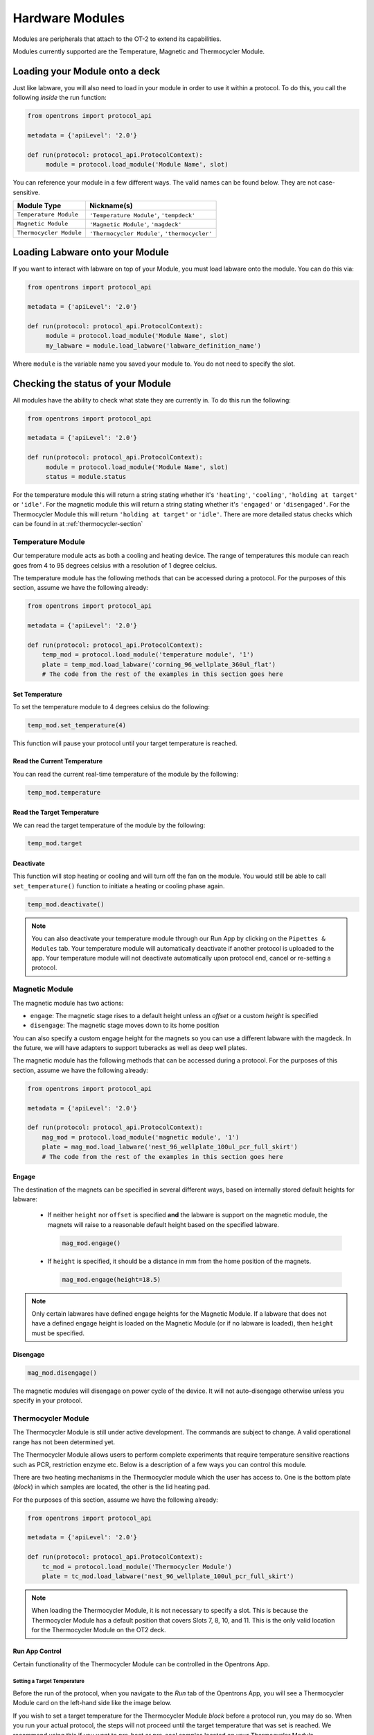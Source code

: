.. _new_modules:

################
Hardware Modules
################

Modules are peripherals that attach to the OT-2 to extend its capabilities.

Modules currently supported are the Temperature, Magnetic and Thermocycler Module.

Loading your Module onto a deck
===============================
Just like labware, you will also need to load in your module in order to use it
within a protocol. To do this, you call the following *inside* the run function:

.. code-block:: python

    from opentrons import protocol_api

    metadata = {'apiLevel': '2.0'}

    def run(protocol: protocol_api.ProtocolContext):
         module = protocol.load_module('Module Name', slot)


You can reference your module in a few different ways. The valid names can be found below. They are not case-sensitive.

+--------------------------+-----------------------------------------------+
|        Module Type       |               Nickname(s)                     |
+==========================+===============================================+
| ``Temperature Module``   | ``'Temperature Module'``, ``'tempdeck'``      |
+--------------------------+-----------------------------------------------+
| ``Magnetic Module``      | ``'Magnetic Module'``, ``'magdeck'``          |
+--------------------------+-----------------------------------------------+
| ``Thermocycler Module``  | ``'Thermocycler Module'``, ``'thermocycler'`` |
+--------------------------+-----------------------------------------------+

.. versionadded:: 2.0

Loading Labware onto your Module
================================
If you want to interact with labware on top of your Module, you must load labware
onto the module. You can do this via:

.. code-block:: python

    from opentrons import protocol_api

    metadata = {'apiLevel': '2.0'}

    def run(protocol: protocol_api.ProtocolContext):
         module = protocol.load_module('Module Name', slot)
         my_labware = module.load_labware('labware_definition_name')

Where ``module`` is the variable name you saved your module to. You do not need to specify the slot.

.. versionadded:: 2.0

Checking the status of your Module
==================================
All modules have the ability to check what state they are currently in. To do this run the following:

.. code-block:: python

    from opentrons import protocol_api

    metadata = {'apiLevel': '2.0'}

    def run(protocol: protocol_api.ProtocolContext):
         module = protocol.load_module('Module Name', slot)
         status = module.status

For the temperature module this will return a string stating whether it's ``'heating'``, ``'cooling'``, ``'holding at target'`` or ``'idle'``.
For the magnetic module this will return a string stating whether it's ``'engaged'`` or ``'disengaged'``.
For the Thermocycler Module this will return ``'holding at target'`` or ``'idle'``. There are more detailed status checks which can be found in at :ref:`thermocycler-section`

.. versionadded:: 2.0

******************
Temperature Module
******************

Our temperature module acts as both a cooling and heating device. The range
of temperatures this module can reach goes from 4 to 95 degrees celsius with a resolution of 1 degree celcius.

The temperature module has the following methods that can be accessed during a protocol. For the purposes of this
section, assume we have the following already:

.. code-block:: python

    from opentrons import protocol_api

    metadata = {'apiLevel': '2.0'}

    def run(protocol: protocol_api.ProtocolContext):
        temp_mod = protocol.load_module('temperature module', '1')
        plate = temp_mod.load_labware('corning_96_wellplate_360ul_flat')
        # The code from the rest of the examples in this section goes here

.. versionadded:: 2.0

Set Temperature
^^^^^^^^^^^^^^^
To set the temperature module to 4 degrees celsius do the following:

.. code-block:: python

    temp_mod.set_temperature(4)

This function will pause your protocol until your target temperature is reached.

.. versionadded:: 2.0

Read the Current Temperature
^^^^^^^^^^^^^^^^^^^^^^^^^^^^
You can read the current real-time temperature of the module by the following:

.. code-block:: python

    temp_mod.temperature

.. versionadded:: 2.0

Read the Target Temperature
^^^^^^^^^^^^^^^^^^^^^^^^^^^
We can read the target temperature of the module by the following:

.. code-block:: python

    temp_mod.target

.. versionadded:: 2.0

Deactivate
^^^^^^^^^^
This function will stop heating or cooling and will turn off the fan on the module.
You would still be able to call ``set_temperature()`` function to initiate a heating
or cooling phase again.

.. code-block:: python

    temp_mod.deactivate()

.. note::

    You can also deactivate your temperature module through our Run App by
    clicking on the ``Pipettes & Modules`` tab. Your temperature module will automatically
    deactivate if another protocol is uploaded to the app. Your temperature module will
    not deactivate automatically upon protocol end, cancel or re-setting a protocol.

.. versionadded:: 2.0

***************
Magnetic Module
***************

The magnetic module has two actions:

- ``engage``: The magnetic stage rises to a default height unless an *offset* or a custom *height* is specified
- ``disengage``: The magnetic stage moves down to its home position

You can also specify a custom engage height for the magnets so you can use a different labware with the magdeck.
In the future, we will have adapters to support tuberacks as well as deep well plates.

The magnetic module has the following methods that can be accessed during a protocol. For the purposes of this
section, assume we have the following already:

.. code-block:: python

    from opentrons import protocol_api

    metadata = {'apiLevel': '2.0'}

    def run(protocol: protocol_api.ProtocolContext):
        mag_mod = protocol.load_module('magnetic module', '1')
        plate = mag_mod.load_labware('nest_96_wellplate_100ul_pcr_full_skirt')
        # The code from the rest of the examples in this section goes here

.. versionadded:: 2.0

Engage
^^^^^^

The destination of the magnets can be specified in several different
ways, based on internally stored default heights for labware:

   - If neither ``height`` nor ``offset`` is specified **and** the labware is support on the magnetic module,
     the magnets will raise to a reasonable default height based on the specified
     labware.

     .. code-block:: python

         mag_mod.engage()

   - If ``height`` is specified, it should be a distance in mm from the
     home position of the magnets.

     .. code-block:: python

        mag_mod.engage(height=18.5)

.. note::

    Only certain labwares have defined engage heights for the Magnetic
    Module. If a labware that does not have a defined engage height is
    loaded on the Magnetic Module (or if no labware is loaded), then
    ``height`` must be specified.

.. versionadded:: 2.0

Disengage
^^^^^^^^^
.. code-block:: python

   mag_mod.disengage()

The magnetic modules will disengage on power cycle of the device. It will not auto-disengage otherwise
unless you specify in your protocol.

.. versionadded:: 2.0

.. _thermocycler-section:

*******************
Thermocycler Module
*******************

The Thermocycler Module is still under active development. The commands are subject to change. A valid operational range has not been determined yet.

The Thermocycler Module allows users to perform complete experiments that require temperature sensitive reactions
such as PCR, restriction enzyme etc. Below is a description of a few ways you can control this module.

There are two heating mechanisms in the Thermocycler module which the user has access to. One is the bottom plate (`block`) in which samples are located,
the other is the lid heating pad.

For the purposes of this section, assume we have the following already:

.. code-block:: python

    from opentrons import protocol_api

    metadata = {'apiLevel': '2.0'}

    def run(protocol: protocol_api.ProtocolContext):
        tc_mod = protocol.load_module('Thermocycler Module')
        plate = tc_mod.load_labware('nest_96_wellplate_100ul_pcr_full_skirt')

.. note::

    When loading the Thermocycler Module, it is not necessary to specify a slot.
    This is because the Thermocycler Module has a default position that covers Slots 7, 8, 10, and 11.
    This is the only valid location for the Thermocycler Module on the OT2 deck.

.. versionadded:: 2.0

Run App Control
^^^^^^^^^^^^^^^
Certain functionality of the Thermocycler Module can be controlled in the Opentrons App.

Setting a Target Temperature
++++++++++++++++++++++++++++
Before the run of the protocol, when you navigate to the `Run` tab of the Opentrons App, you will
see a Thermocycler Module card on the left-hand side like the image below.

.. image:: ../img/modules/set_target.png

If you wish to set a target temperature for the Thermocycler Module `block` before a protocol run, you may do so.
When you run your actual protocol, the steps will not proceed until the target temperature that was set is reached.
We recommend using this if you want to pre-heat or pre-cool samples located on your Thermocycler Module.

Deactivating the Module
+++++++++++++++++++++++
Sometimes you may wish to deactivate the Thermocycler Module, such as removing samples from the module or shutting the
module off after use. Before or after a protocol run, you can press `deactivate` to ensure that your Thermocycler Module is off before
opening the lid.

.. image:: ../img/modules/deactivate_tc.png

.. note::

    The thermocycler will hold at whatever temperature it was last told to hold at (whether through the
    Opentrons App or through the protocol), regardless of the status of an ongoing (or not) run.
    This allows you to cancel a run and be sure that your samples will be held at the temperature specified previously,
    until you decide to deactivate the module from the Opentrons App as described above.

Lid Motor Control
^^^^^^^^^^^^^^^^^
The Thermocycler Module supports temperature control with the lid open and closed. When the lid of the Thermocycler Module is open, the pipettes can access the contained 96-well labware.
You can control the lid with the methods below.

Open Lid
++++++++

.. code-block:: python

    tc_mod.open_lid()


.. versionadded:: 2.0

Close Lid
+++++++++

.. code-block:: python

    tc_mod.close_lid()

.. versionadded:: 2.0

Lid Temperature Control
^^^^^^^^^^^^^^^^^^^^^^^
As mentioned before, users have access to controlling when a lid temperature is set. It is recommended that you set
the lid temperature before executing a Thermocycler Module profile, described later. The range of the Thermocycler Module lid is
37°C to 110°C.

Set Lid Temperature
+++++++++++++++++++
:py:meth:`.ThermocyclerContext.set_lid_temperature` takes in one parameter which is the temperature you wish the lid to be set to. The protocol will only proceed
once the lid temperature has been reached.

.. code-block:: python

    tc_mod.set_lid_temperature(temperature)

.. versionadded:: 2.0

Block Temperature Control
^^^^^^^^^^^^^^^^^^^^^^^^^
To set the aluminum block temperature inside the Thermocycler Module, you can use the method :py:meth:`.ThermocyclerContext.set_block_temperature`. It takes in four parameters
``temperature``, ``hold_time_seconds``, ``hold_time_minutes`` and ``ramp_rate`` respectively. Only temperature is required, both the hold time parameters and ramp rate are not required.


Temperature
+++++++++++

If you only specify a temperature in celsius, the Thermocycler Module will hold this temperature indefinitely until powered off.

.. code-block:: python

        tc_mod.set_block_temperature(4)

.. versionadded:: 2.0

Hold Time
+++++++++

If you set a temperature and a hold time, the Thermocycler Module will hold the temperature for the specified amount of time. Time can be passed in as minutes or seconds.
In the example below, the Thermocycler Module will hold the the specified temperature for 45 minutes and 15 seconds. If you do not specify a hold time the protocol will
proceed once the temperature specified is reached.

.. code-block:: python

        tc_mod.set_block_temperature(4, hold_time_seconds=15, hold_time_minutes=45)

.. versionadded:: 2.0

Ramp Rate
+++++++++

Lastly, you can modify the ramp rate in degC/sec for a given temperature.

.. code-block:: python

        tc_mod.set_block_temperature(4, hold_time_seconds=60, ramp_rate=0.5)

.. warning::

  Do not change this parameter unless you know what you're doing.

.. versionadded:: 2.0

Thermocycler Module Profiles
^^^^^^^^^^^^^^^^^^^^^^^^^^^^
Unlike the temperature module, the Thermocycler Module can rapidly cycle through temperatures to accomplish heat-sensitive reactions. To set up a Thermocycler Module
profile, like you might on the UI of other Thermocycler Modules, use :py:meth:`.ThermocyclerContext.execute_profile`. A profile requires one or more
steps, each of which must contain a temperature and a hold time. As with the :py:meth:`.ThermocyclerContext.set_block_temperature` method, you have the option of specifying your hold time in seconds or
minutes with ``hold_time_seconds`` and ``hold_time_minutes``. **Note** This is *only* for controlling the temperature of the `block` in the Thermocycler Module.

.. code-block:: python

        profile = [
          {temperature: 10, hold_time_seconds: 30},
          {temperature: 10, hold_time_seconds: 30},
          {temperature: 10, hold_time_seconds: 30}]

        tc_mod.execute_profile(steps=profile, repetitions=30)


.. versionadded:: 2.0

Thermocycler Module Status
^^^^^^^^^^^^^^^^^^^^^^^^^^
Throughout your protocol, you may want particular information on the current status of your Thermocycler Module. Below are
a few methods that allow you to do that.

Lid Position
++++++++++++
Returns the current status of the lid position. It can be one of the strings ``'open'``, ``'closed'`` or ``'in_between'``.

.. code-block:: python

    tc_mod.lid_position

.. versionadded:: 2.0

Heated Lid Temperature Status
+++++++++++++++++++++++++++++
Returns the current status of the heated lid temperature. It can be one of the strings ``'holding at target'``, ``'heating'``, ``'idle'``,  or ``'error'``.

.. code-block:: python

    tc_mod.lid_temperature_status

.. versionadded:: 2.0

Block Temperature Status
++++++++++++++++++++++++
Returns the current status of the well block temperature controller. It can be one of the strings ``'holding at target'``, ``'cooling'``, ``'heating'``, ``'idle'``, or ``'error'``.

.. code-block:: python

    tc_mod.block_temperature_status

.. versionadded:: 2.0

Thermocycler Module Deactivate
^^^^^^^^^^^^^^^^^^^^^^^^^^^^^^
At some points in your protocol, you may want to deactivate certain aspects of your Thermocycler Module. This can be done with three methods,
:py:meth:`.ThermocyclerContext.deactivate`, :py:meth:`.ThermocyclerContext.deactivate_lid`, :py:meth:`.ThermocyclerContext.deactivate_block`
that will be able to turn off certain functionalities of the Thermocycler Module.

Deactivate
++++++++++
This deactivates both the well block and the heated lid of the Thermocycler Module.

.. code-block:: python

  tc_mod.deactivate()

Deactivate Lid
++++++++++++++
This deactivates only the heated lid of the Thermocycler Module.

.. code-block:: python

  tc_mod.deactivate_lid()

.. versionadded:: 2.0

Deactivate Block
++++++++++++++++
This deactivates only the well block of the Thermocycler Module.

.. code-block:: python

  tc_mod.deactivate_block()

.. versionadded:: 2.0
